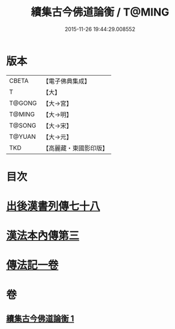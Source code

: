 #+TITLE: 續集古今佛道論衡 / T@MING
#+DATE: 2015-11-26 19:44:29.008552
* 版本
 |     CBETA|【電子佛典集成】|
 |         T|【大】     |
 |    T@GONG|【大→宮】   |
 |    T@MING|【大→明】   |
 |    T@SONG|【大→宋】   |
 |    T@YUAN|【大→元】   |
 |       TKD|【高麗藏・東國影印版】|

* 目次
* [[file:KR6r0140_001.txt::001-0397b25][出後漢書列傳七十八]]
* [[file:KR6r0140_001.txt::0398b17][漢法本內傳第三]]
* [[file:KR6r0140_001.txt::0401c26][傳法記一卷]]
* 卷
** [[file:KR6r0140_001.txt][續集古今佛道論衡 1]]
